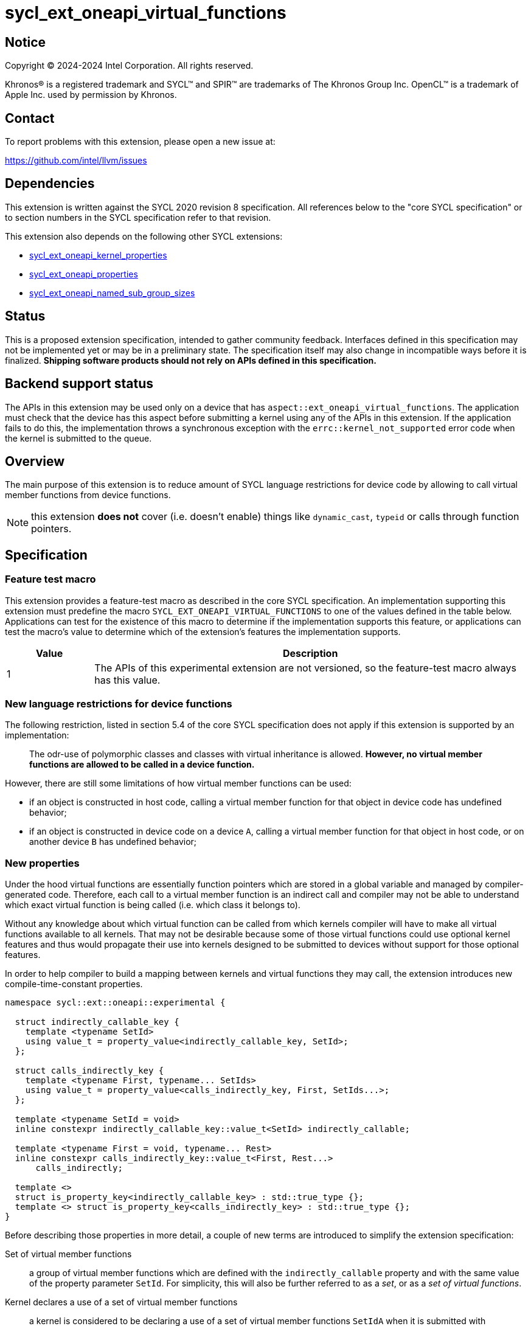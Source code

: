 = sycl_ext_oneapi_virtual_functions

:source-highlighter: coderay
:coderay-linenums-mode: table

// This section needs to be after the document title.
:doctype: book
:toc2:
:toc: left
:encoding: utf-8
:lang: en
:dpcpp: pass:[DPC++]

// Set the default source code type in this document to C++,
// for syntax highlighting purposes.  This is needed because
// docbook uses c++ and html5 uses cpp.
:language: {basebackend@docbook:c++:cpp}


== Notice

[%hardbreaks]
Copyright (C) 2024-2024 Intel Corporation.  All rights reserved.

Khronos(R) is a registered trademark and SYCL(TM) and SPIR(TM) are trademarks
of The Khronos Group Inc.  OpenCL(TM) is a trademark of Apple Inc. used by
permission by Khronos.


== Contact

To report problems with this extension, please open a new issue at:

https://github.com/intel/llvm/issues


== Dependencies

This extension is written against the SYCL 2020 revision 8 specification.  All
references below to the "core SYCL specification" or to section numbers in the
SYCL specification refer to that revision.

This extension also depends on the following other SYCL extensions:

* link:../experimental/sycl_ext_oneapi_kernel_properties.asciidoc[
  sycl_ext_oneapi_kernel_properties]
* link:../experimental/sycl_ext_oneapi_properties.asciidoc[
  sycl_ext_oneapi_properties]
* link:../experimental/sycl_ext_oneapi_named_sub_group_sizes.asciidoc[
  sycl_ext_oneapi_named_sub_group_sizes]

== Status

This is a proposed extension specification, intended to gather community
feedback.  Interfaces defined in this specification may not be implemented yet
or may be in a preliminary state.  The specification itself may also change in
incompatible ways before it is finalized.  *Shipping software products should
not rely on APIs defined in this specification.*

== Backend support status

The APIs in this extension may be used only on a device that has
`aspect::ext_oneapi_virtual_functions`.  The application must check that the
device has this aspect before submitting a kernel using any of the APIs in this
extension.  If the application fails to do this, the implementation throws
a synchronous exception with the `errc::kernel_not_supported` error code
when the kernel is submitted to the queue.

== Overview

The main purpose of this extension is to reduce amount of SYCL language
restrictions for device code by allowing to call virtual member functions
from device functions.

NOTE: this extension **does not** cover (i.e. doesn't enable) things like
`dynamic_cast`, `typeid` or calls through function pointers.

== Specification

=== Feature test macro

This extension provides a feature-test macro as described in the core SYCL
specification.  An implementation supporting this extension must predefine the
macro `SYCL_EXT_ONEAPI_VIRTUAL_FUNCTIONS` to one of the values defined in the
table below.  Applications can test for the existence of this macro to determine
if the implementation supports this feature, or applications can test the
macro's value to determine which of the extension's features the implementation
supports.

[%header,cols="1,5"]
|===
|Value
|Description

|1
|The APIs of this experimental extension are not versioned, so the
 feature-test macro always has this value.
|===

=== New language restrictions for device functions

The following restriction, listed in section 5.4 of the core SYCL specification
does not apply if this extension is supported by an implementation:

> The odr-use of polymorphic classes and classes with virtual inheritance is
> allowed. *However, no virtual member functions are allowed to be called in a
> device function.*

However, there are still some limitations of how virtual member functions can
be used:

- if an object is constructed in host code, calling a virtual member function
  for that object in device code has undefined behavior;
- if an object is constructed in device code on a device `A`, calling a virtual
  member function for that object in host code, or on another device `B` has
  undefined behavior;

=== New properties

Under the hood virtual functions are essentially function pointers which are
stored in a global variable and managed by compiler-generated code. Therefore,
each call to a virtual member function is an indirect call and compiler may not
be able to understand which exact virtual function is being called (i.e. which
class it belongs to).

Without any knowledge about which virtual function can be called from which
kernels compiler will have to make all virtual functions available to all
kernels. That may not be desirable because some of those virtual functions could
use optional kernel features and thus would propagate their use into kernels
designed to be submitted to devices without support for those optional features.

In order to help compiler to build a mapping between kernels and virtual
functions they may call, the extension introduces new compile-time-constant
properties.

[source,dpcpp]
----
namespace sycl::ext::oneapi::experimental {

  struct indirectly_callable_key {
    template <typename SetId>
    using value_t = property_value<indirectly_callable_key, SetId>;
  };

  struct calls_indirectly_key {
    template <typename First, typename... SetIds>
    using value_t = property_value<calls_indirectly_key, First, SetIds...>;
  };

  template <typename SetId = void>
  inline constexpr indirectly_callable_key::value_t<SetId> indirectly_callable;

  template <typename First = void, typename... Rest>
  inline constexpr calls_indirectly_key::value_t<First, Rest...>
      calls_indirectly;

  template <>
  struct is_property_key<indirectly_callable_key> : std::true_type {};
  template <> struct is_property_key<calls_indirectly_key> : std::true_type {};
}
----

Before describing those properties in more detail, a couple of new terms are
introduced to simplify the extension specification:

Set of virtual member functions:: a group of virtual member functions which are
defined with the `indirectly_callable` property and with the same value of the
property parameter `SetId`. For simplicity, this will also be further referred
to as a _set_, or as a _set of virtual functions_.

Kernel declares a use of a set of virtual member functions:: a kernel is
considered to be declaring a use of a set of virtual member functions `SetIdA`
when it is submitted with `calls_indirectly` property with `SetIdA` included
into the property parameter `SetIds`. If `SetIdA` is not included into the
property parameter `SetIds`, or if a kernel is submitted without the property,
then it is *not* considered to be declaring a use of the set of virtual member
functions.

|===
|Property|Description
|`indirectly_callable`
|The `indirectly_callable` property indicates that a virtual member function is
a device function, thus making it available to be called from SYCL kernel and
device functions. Should only be applied to virtual member functions and to do
so, function-style `SYCL_EXT_ONEAPI_FUNCTION_PROPERTY` macro should be used.

Optional parameter `SetId` specifies a set of virtual member functions this
function belongs to and at the same time it defines a group of kernels, which
can call this function, it must be a C++ typename. When the parameter is
omitted, a virtual member function is considered to belong to the default set.

Calling a virtual member function from a kernel which does not declare use of a
set the virtual member function belongs to is an undefined behavior.

|`calls_indirectly`
|The `calls_indirectly` property indicates that a SYCL kernel function is
performing calls through virtual member functions and declares use of one or
more sets of virtual member functions.

Optional parameter `SetIds` specifies which sets of virtual member functions are
declared to be used by a kernel, it must be zero or more C\++ typenames. If the
argument is omitted (zero C++ typenames specified), then a kernel is considered
to be using the default set of virtual member functions.

Calling a virtual member function, which does not belong to any of sets of
virtual member functions declared to be used is an undefined behavior.
|===

If a virtual member function is called from device code, both definition and
declaration of that function must be decorated with the `indirectly_callable`
property. `SetId` property parameter must match between definition and
declaration, or otherwise behavior is undefined.

Applying the `indirectly_callable` property to a SYCL Kernel function is illegal
and an implementation should produce a diagnostic for that.

Applying the `indirectly_callable` property to an arbitrary device function,
which is not a virtual member function has no effect.

NOTE: This behavior may be changed in either future version of this extension or
in another extensions.

Virtual member functions that are decorated with the `indirectly_callable`
property are considered to be device functions, i.e. they  must obey the
restrictions listed in section 5.4 of the core SYCL specification "Language
restrictions for device functions". Virtual member functions that are not
decorated with this attribute do not need to obey these restrictions, even if
other definitions of that virtual member function in other classes in the
inheritance hierarchy are decorated with the attribute.

[source,dpcpp]
----
using syclext = sycl::ext::oneapi::experimental;

struct set_A;
struct set_B;

class Foo {
public:
  // properties to functions should be applied using the macro:
  virtual SYCL_EXT_ONEAPI_FUNCTION_PROPERTY(
      syclext::indirectly_callable<set_A>) void
  foo() {}

  virtual SYCL_EXT_ONEAPI_FUNCTION_PROPERTY(
      syclext::indirectly_callable<set_A>) void
  bar(){};

  // both declaration and definition should be annotated:
  virtual SYCL_EXT_ONEAPI_FUNCTION_PROPERTY(
      syclext::indirectly_callable<set_B>) void
  baz();
};

// both declaration and definition should be annotated:
void SYCL_EXT_ONEAPI_FUNCTION_PROPERTY(syclext::indirectly_callable<set_B>)
Foo::baz() {}

// kernel calling virtual function should also be annotated:
/* */.single_task(syclext::properties{syclext::calls_indirectly<set_A>}, [=] {
  Foo *ptr = /* ... */;
  ptr->bar()

  // Note: this kernel can only call 'Foo::foo' and 'Foo::bar' but not
  // 'Foo::baz', because the latter is declared within a different set.
});
----

The main reason for virtual functions to be split into different sets is use of
optional kernel features in those virtual functions. It is explained in more
details in the next section. However, for simplicity purposes both properties
can be used without explicitly specifying a set, thus using the default set:

[source,dpcpp]
----
using syclext = sycl::ext::oneapi::experimental;

struct set_A;

class Foo {
public:
  // This virtual member function belongs to the default set of virtual
  // functions.
  virtual SYCL_EXT_ONEAPI_FUNCTION_PROPERTY(syclext::indirectly_callable<>)
  void foo() {}

  virtual SYCL_EXT_ONEAPI_FUNCTION_PROPERTY(syclext::indirectly_callable<set_A>)
  void bar() {}
};

/* */.single_task(syclext::properties{syclext::calls_indirectly<>}, [=] {
  Foo *ptr = /* ... */;
  ptr->bar()

  // Note: this kernel can only call 'Foo::foo' but not 'Foo::bar', because the
  // latter belongs to a different (non-default) set of virtual functions.
});
----

NOTE: By convention, the type `void` is used to denote the default set of
virtual functions. When the typename is omitted from the `indirectly_callable`
or `calls_indirectly` propertyh, the type `void` is used by default.
Applications may also explicitly use the type `void` to denote this default set
of virtual functions.

=== Optional kernel features handling

The core SYCL specification (5.8 Attributes for device code) says the following
in the description of `device_has` attribute for SYCL kernels and non-kernel
device functions.

When the attribute is applied to a kernel:

> \... it causes the compiler to issue a diagnostic if the kernel (or any of the
> functions it calls) uses an optional feature that is associated with an aspect
> that is not listed in the attribute.

When the attribute is applied to a function:

> \... it causes the compiler to issue a diagnostic if the device function (or
> any of the functions it calls) uses an optional feature that is associated
> with an aspect that is not listed in the attribute.

Due to dynamic nature of virtual member functions, compiler in general case is
not able to perform static analysis of a call graph in order to understand which
exact virtual functions are called from which kernels.

Instead, information from the new properties is used by an implementation to
issue such diagnostic. When determining a set of aspects which are used by a
SYCL kernel function, an implementation must take into account all aspects which
are used by all virtual member functions included into all sets of virtual
member functions declared to be used by a kernel.

Therefore, if only default set of virtual functions is used by an application,
it means that every kernel which is submitted with the `calls_indirectly`
property is assumed to use _all_ virtual functions marked with the
`indirectly_callable` property. If some of those virtual functions use optional
kernel features and there are kernels which are supposed to work on devices
without support for those optional kernel features, then virtual functions
using them should be outlined into a separate set.

[source,dpcpp]
----
using syclext = sycl::ext::oneapi::experimental;

struct set_fp64;
struct set_fp16;

struct Foo {
  // This function uses 'fp64' aspect
  virtual SYCL_EXT_ONEAPI_FUNCTION_PROPERTY(syclext::indirectly_callable<set_fp64>)
  void f64() {
    double d = 3.14;
  }

  // This function uses 'fp16' aspect
  virtual SYCL_EXT_ONEAPI_FUNCTION_PROPERTY(syclext::indirectly_callable<set_fp16>)
  void f16() {
    sycl::half h = 2.71f;
  }
};

sycl::queue q;

q.single_task(syclext::properties{syclext::calls_indirectly<set_fp16>},
    [=] [[sycl::device_has(sycl::aspect::fp64)]] {
  // Diagnostic is required for this kernel, because it is declared as only
  // using 'fp64' aspect, but it also uses virtual member functions from
  // "set_fp16", which includes 'Foo::f16' that uses 'fp16' aspect.
});

q.single_task(syclext::properties{syclext::calls_indirectly<set_fp64>},
    [=] [[sycl::device_has()]] {
  // Diagnostic is required for this kernel, because it is declared as not
  // using any optional features, but it also uses virtual member functions from
  // "set_fp64", which includes 'Foo::f64' that uses 'fp64' aspect.
});

q.single_task(syclext::properties{syclext::calls_indirectly<set_fp64>},
    [=] [[sycl::device_has(sycl::aspect::fp64)]] {
  // No diagnostic is required for this kernel, because list of declared aspects
  // matches list of used aspects. That includes virtual member functions from
  // "set_fp64", which includes 'Foo::f64' that uses 'fp64' aspect
});

q.single_task(syclext::properties{syclext::calls_indirectly<>},
    [=] [[sycl::device_has()]] {
  // No diagnostic is required for this kernel, because list of declared aspects
  // matches list of used aspects. There are no virtual member functions defined
  // in the default set, which means that no extra optional kernel features
  // requirements were attached to the kernel.
});
----

Submitting a kernel with `calls_indirectly` property, which includes virtual
member functions that use optional kernel features to a device that doesn't
support them, should result in an exception at runtime, similar to how it is
defined by the core SYCL specification.

[source,dpcpp]
----
using syclext = sycl::ext::oneapi::experimental;

struct set_A;
struct set_B;

struct Foo {
  virtual SYCL_EXT_ONEAPI_FUNCTION_PROPERTY(syclext::indirectly_callable<set_A>)
  void foo() {
    double d = 3.14;
  }

  virtual SYCL_EXT_ONEAPI_FUNCTION_PROPERTY(syclext::indirectly_callable<set_B>)
  void bar() {}
};

sycl::queue q(/* device selector returns a device *without* fp64 support */);
assert(!q.get_device().has(sycl::aspect::fp64));

q.single_task(syclext::properties{syclext::calls_indirectly<set_A>}, [=] {
  // Exception is expected to be thrown, because target device doesn't support
  // fp64 aspect and it is required by 'Foo::foo' which is included into 'set_A'
});

q.single_task(syclext::properties{syclext::calls_indirectly<set_B>}, [=] {
  // No exceptions are expected, because 'set_B' doesn't bring any requirements
  // for optional kernel features.
});
----

An implementation may not raise a compile time diagnostic or a run time
exception merely due to speculative compilation of a virtual member function for
a device when the application does not specify a use of virtual member functions
through the corresponding properties.

[source,dpcpp]
----
using syclext = sycl::ext::oneapi::experimental;

struct Foo {
  virtual SYCL_EXT_ONEAPI_FUNCTION_PROPERTY(syclext::indirectly_callable<>)
  void foo() {
    double d = 3.14;
  }

  virtual SYCL_EXT_ONEAPI_FUNCTION_PROPERTY(syclext::indirectly_callable<>)
  void bar() {}
};

sycl::queue q(/* device selector choosing a device *without* fp64 support */);
assert(!q.get_device().has(sycl::aspect::fp64));

auto *Storage = sycl::malloc_device<Foo>(1, q);

q.single_task([=] {
  // The kernel is not submitted with 'calls_indirectly' property and therefore
  // it is not considered to be using any of virtual member functions of 'Foo'.
  // This means that the object of 'Foo' can be successfully created by this
  // kernel, regardless of whether a target device supports 'fp64' aspect which
  // is used by 'Foo::foo'.
  // No exceptions are expected to be thrown.
  new (Storage) Foo;
});
----

==== Interaction with `reqd_sub_group_size` attribute

The `reqd_sub_group_size` attribute is a bit of a special case comparing to
other optional kernel features, because it requires to compile a kernel in a
certain way, which may require special handling for all functions which are
called from it.

When the same function is called from two or more kernels with different
`reqd_sub_group_size` attribute, it may be required for the implementation to
duplicate that function to create different versions of it tailored to different
sub-group sizes. It can be done in a straightforward manner when operating on a
static call graph.

Virtual member functions are essentially called indirectly and pointers to them
are initialized just once when an object of a polymorhpic class is being
created. Therefore, to support calling such virtual member function from two or
more kernels with different `reqd_sub_group_size`, each kernel may need to
receive a different pointer to a different version of a virtual member function.

To avoid possibly posing such multi-versioning requirements on implementations,
virtual member functions can only be called from kernels with _primary_
sub-group-size as defined by
link:../proposed/sycl_ext_oneapi_named_sub_group_sizes.asciidoc[
sycl_ext_oneapi_named_sub_group_sizes] extension, or otherwise behavior is
undefined.

NOTE: for implementations that don't support
`sycl_ext_oneapi_named_sub_group_sizes` extension, virtual member functions can
only be called from kernels which *don't* have `reqd_sub_group_size` attribute
set on them explicitly, or otherwise behavior is undefined.

=== Kernel bundles and device images

When an object of a polymorphic class is constructed, it stores a pointer to
virtual table, which points to its virtual member functions. Addresses of those
functions are accessible and valid only within a kernel bundle containing a
kernel which used to construct an object.

Performing calls to virtual member functions of an object constructed in a
kernel from a different kernel bundle is an undefined behavior.

[source,dpcpp]
----
using syclext = sycl::ext::oneapi::experimental;

struct Base {
  virtual SYCL_EXT_ONEAPI_FUNCTION_PROPERTY(syclext::indirectly_callable<>)
  void foo() {}
};

class Constructor;
class Use;

int main() {
  sycl::queue Q;

  Base *Obj = sycl::malloc_device<Base>(1, Q);
  int *Result = sycl::malloc_shared<int>(2, Q);

  auto bundleA
    = sycl::get_kernel_bundle<sycl::bundle_state::executable>(Q.get_context(),
        {sycl::get_kernel_id<Constructor>()});
  auto bundleB
    = sycl::get_kernel_bundle<sycl::bundle_state::executable>(Q.get_context(),
        {sycl::get_kernel_id<Use>()});


  Q.submit([&](sycl::handler &CGH) {
    CGH.use_kernel_bundle(bundleA);
    CGH.single_task<Constructor>([=] {
      // Only placement new can be used within device functions.
      new (Obj) Base;
    });
  });

  Q.submit([&](sycl::handler &CGH) {
    CGH.use_kernel_bundle(bundleB);
    CGH.single_task<Use>(syclext::properties{syclext::calls_indirectly<>}, [=] {
      // Call to 'Base::foo' is an undefined behavior here, because 'Obj' was
      // constructed within kernel bundle `bundleA`
      Obj->foo();
    });
  });

  return 0;
}
----

== Example usage

[source,dpcpp]
----
#include <sycl/sycl.hpp>

using syclext = sycl::ext::oneapi::experimental;

class Base {
public:
  virtual SYCL_EXT_ONEAPI_FUNCTION_PROPERTY(syclext::indirectly_callable<>)
  int get_random_number() {
    return 4; // Chosen by fair dice roll. Guaranteed to be random
  }

  // Not considered to be a device function, can use full set of C++ features
  virtual int get_host_random_number() {
    throw std::runtime_error("Not Implemented");
  }
};

class Derived : public Base {
public:
  SYCL_EXT_ONEAPI_FUNCTION_PROPERTY(syclext::indirectly_callable<>)
  int get_random_number() override {
    return 221;
  }
};

int main() {
  sycl::queue Q;

  Base *Obj = sycl::malloc_device<Derived>(1, Q);
  int *Result = sycl::malloc_shared<int>(1, Q);

  Q.single_task([=] {
    // Only placement new can be used within device functions.
    new (Obj) Derived;
  });

  auto props = syclext::properties{syclext::calls_indirectly<>};
  Q.single_task(props, [=] {
    Base B;
    Result[0] = B.get_random_number();
  }).wait();
  assert(Result[0] == 4);

  Q.single_task(props, [=] {
    Result[0] = Obj->get_random_number();
  }).wait();
  assert(Result[0] == 221);

  return 0;
}
----

